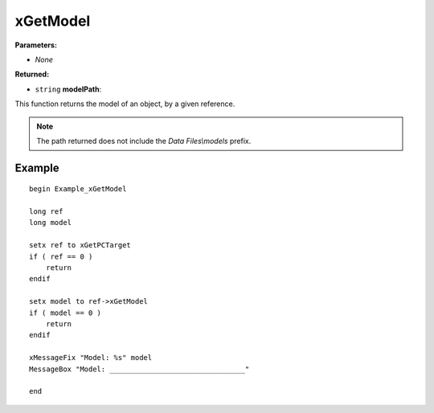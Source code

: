 
xGetModel
========================================================

**Parameters:**

- *None*

**Returned:**

- ``string`` **modelPath**:

This function returns the model of an object, by a given reference.

.. note:: The path returned does not include the *Data Files\\models* prefix.


Example
--------------------------------------------------------

::

  begin Example_xGetModel

  long ref
  long model

  setx ref to xGetPCTarget
  if ( ref == 0 )
      return
  endif

  setx model to ref->xGetModel
  if ( model == 0 )
      return
  endif

  xMessageFix "Model: %s" model
  MessageBox "Model: ________________________________"

  end

